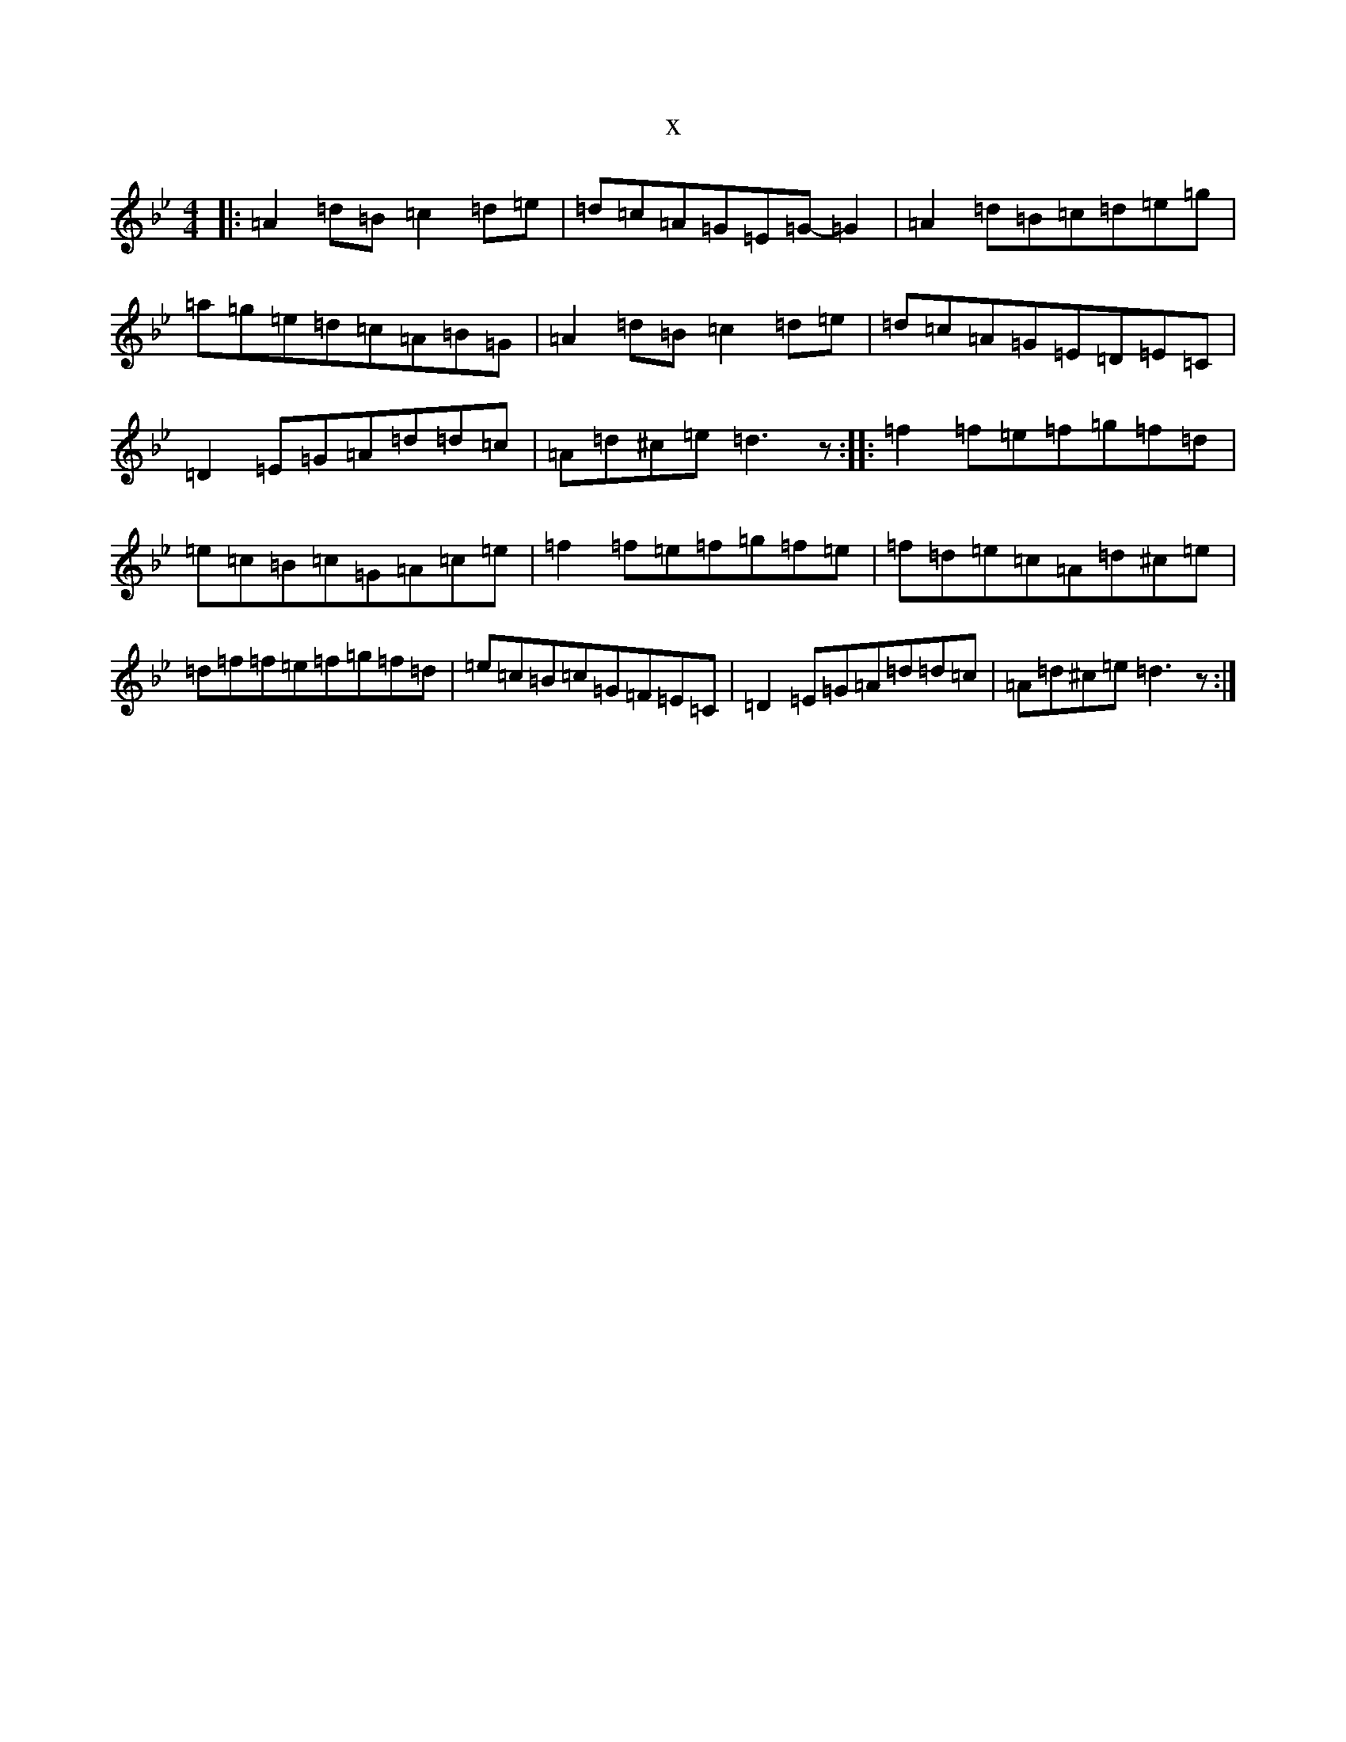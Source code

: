 X:3399
T:x
L:1/8
M:4/4
K: C Dorian
|:=A2=d=B=c2=d=e|=d=c=A=G=E=G-=G2|=A2=d=B=c=d=e=g|=a=g=e=d=c=A=B=G|=A2=d=B=c2=d=e|=d=c=A=G=E=D=E=C|=D2=E=G=A=d=d=c|=A=d^c=e=d3z:||:=f2=f=e=f=g=f=d|=e=c=B=c=G=A=c=e|=f2=f=e=f=g=f=e|=f=d=e=c=A=d^c=e|=d=f=f=e=f=g=f=d|=e=c=B=c=G=F=E=C|=D2=E=G=A=d=d=c|=A=d^c=e=d3z:|